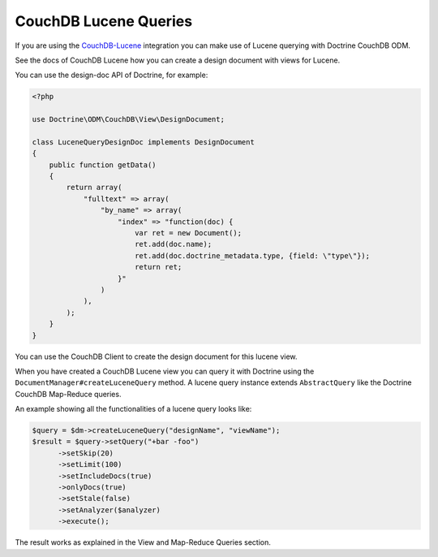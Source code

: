 CouchDB Lucene Queries
======================

If you are using the `CouchDB-Lucene <https://github.com/rnewson/couchdb-lucene>`_ integration
you can make use of Lucene querying with Doctrine CouchDB ODM.

See the docs of CouchDB Lucene how you can create a design document with views for Lucene.

You can use the design-doc API of Doctrine, for example:

.. code-block:: php

    <?php

    use Doctrine\ODM\CouchDB\View\DesignDocument;

    class LuceneQueryDesignDoc implements DesignDocument
    {
        public function getData()
        {
            return array(
                "fulltext" => array(
                    "by_name" => array(
                        "index" => "function(doc) {
                            var ret = new Document();
                            ret.add(doc.name);
                            ret.add(doc.doctrine_metadata.type, {field: \"type\"});
                            return ret;
                        }"
                    )
                ),
            );
        }
    }

You can use the CouchDB Client to create the design document for this lucene view.

When you have created a CouchDB Lucene view you can query it with Doctrine using
the ``DocumentManager#createLuceneQuery`` method. A lucene query instance extends
``AbstractQuery`` like the Doctrine CouchDB Map-Reduce queries.

An example showing all the functionalities of a lucene query looks like:

.. code-block:: php

    $query = $dm->createLuceneQuery("designName", "viewName");
    $result = $query->setQuery("+bar -foo")
          ->setSkip(20)
          ->setLimit(100)
          ->setIncludeDocs(true)
          ->onlyDocs(true)
          ->setStale(false)
          ->setAnalyzer($analyzer)
          ->execute();

The result works as explained in the View and Map-Reduce Queries section.
